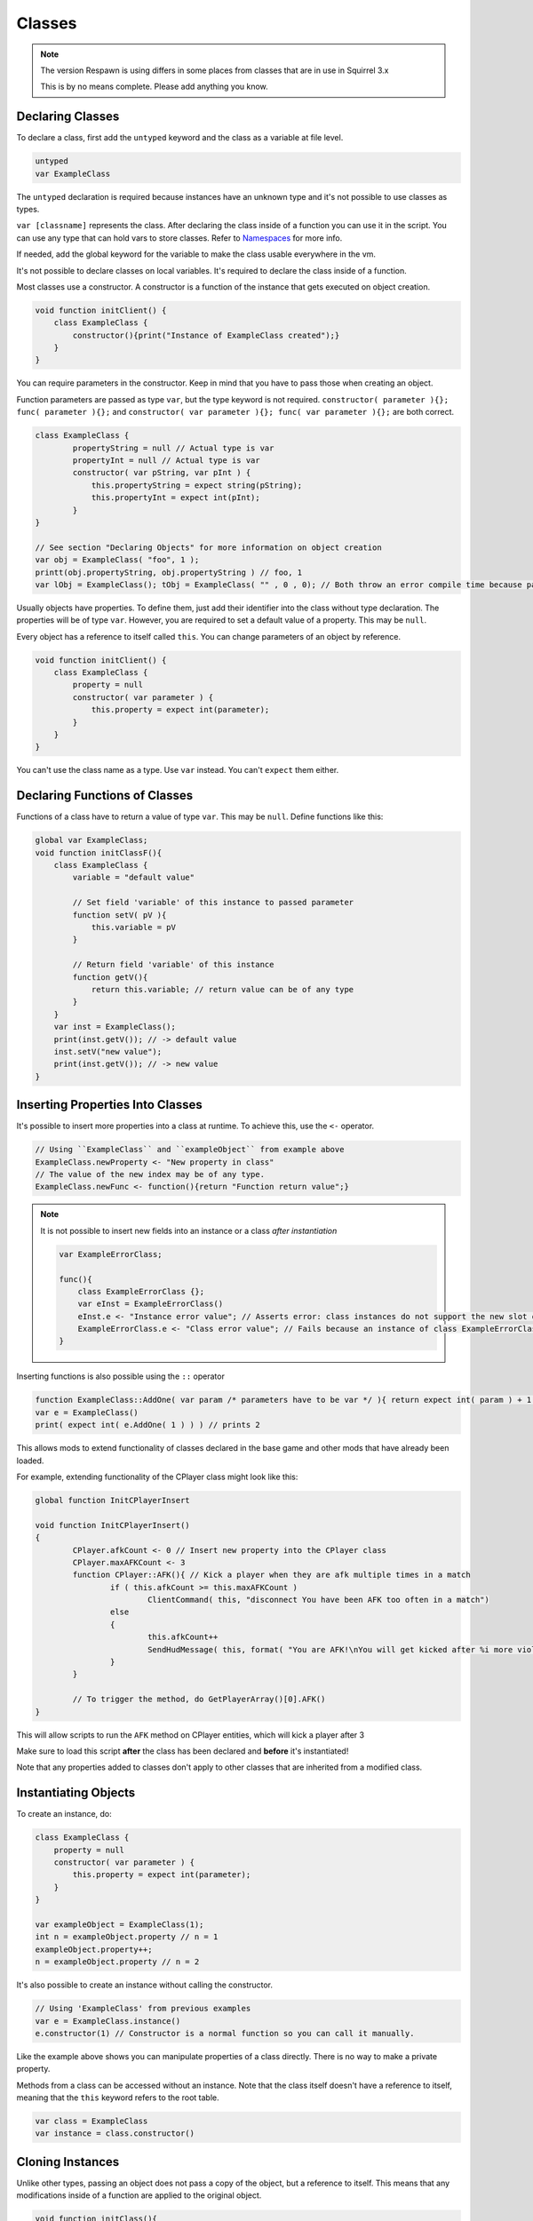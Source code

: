 Classes
=======

.. note::

    The version Respawn is using differs in some places from classes that are in use in
    Squirrel 3.x

    This is by no means complete. Please add anything you know.

Declaring Classes
-----------------

To declare a class, first add the ``untyped`` keyword and the class as a variable at
file level.

.. code-block::

    untyped
    var ExampleClass

The ``untyped`` declaration is required because instances have an unknown type and it's
not possible to use classes as types.

``var [classname]`` represents the class. After declaring the class inside of a function
you can use it in the script. You can use any type that can hold vars to store classes.
Refer to Namespaces_ for more info.

If needed, add the global keyword for the variable to make the class usable everywhere
in the vm.

It's not possible to declare classes on local variables. It's required to declare the
class inside of a function.

Most classes use a constructor. A constructor is a function of the instance that gets
executed on object creation.

.. code-block::

    void function initClient() {
        class ExampleClass {
            constructor(){print("Instance of ExampleClass created");}
        }
    }

You can require parameters in the constructor. Keep in mind that you have to pass those
when creating an object.

Function parameters are passed as type ``var``, but the type keyword is not required.
``constructor( parameter ){}; func( parameter ){};`` and ``constructor( var parameter
){}; func( var parameter ){};`` are both correct.

.. code-block::

    class ExampleClass {
            propertyString = null // Actual type is var
            propertyInt = null // Actual type is var
            constructor( var pString, var pInt ) {
                this.propertyString = expect string(pString);
                this.propertyInt = expect int(pInt);
            }
    }

    // See section "Declaring Objects" for more information on object creation
    var obj = ExampleClass( "foo", 1 );
    printt(obj.propertyString, obj.propertyString ) // foo, 1
    var lObj = ExampleClass(); tObj = ExampleClass( "" , 0 , 0); // Both throw an error compile time because parameters don't match with the constructor

Usually objects have properties. To define them, just add their identifier into the
class without type declaration. The properties will be of type ``var``. However, you are
required to set a default value of a property. This may be ``null``.

Every object has a reference to itself called ``this``. You can change parameters of an
object by reference.

.. code-block::

    void function initClient() {
        class ExampleClass {
            property = null
            constructor( var parameter ) {
                this.property = expect int(parameter);
            }
        }
    }

You can't use the class name as a type. Use ``var`` instead. You can't ``expect`` them
either.

Declaring Functions of Classes
------------------------------

Functions of a class have to return a value of type ``var``. This may be ``null``.
Define functions like this:

.. code-block::

    global var ExampleClass;
    void function initClassF(){
        class ExampleClass {
            variable = "default value"

            // Set field 'variable' of this instance to passed parameter
            function setV( pV ){
                this.variable = pV
            }

            // Return field 'variable' of this instance
            function getV(){
                return this.variable; // return value can be of any type
            }
        }
        var inst = ExampleClass();
        print(inst.getV()); // -> default value
        inst.setV("new value");
        print(inst.getV()); // -> new value
    }

Inserting Properties Into Classes
---------------------------------

It's possible to insert more properties into a class at runtime. To achieve this, use
the ``<-`` operator.

.. code-block::

    // Using ``ExampleClass`` and ``exampleObject`` from example above
    ExampleClass.newProperty <- "New property in class"
    // The value of the new index may be of any type.
    ExampleClass.newFunc <- function(){return "Function return value";}

.. note::

    It is not possible to insert new fields into an instance or a class *after
    instantiation*

    .. code-block::

        var ExampleErrorClass;

        func(){
            class ExampleErrorClass {};
            var eInst = ExampleErrorClass()
            eInst.e <- "Instance error value"; // Asserts error: class instances do not support the new slot operator
            ExampleErrorClass.e <- "Class error value"; // Fails because an instance of class ExampleErrorClass has already been created. Asserts error: trying to modify a class that has already been instantiated
        }

Inserting functions is also possible using the ``::`` operator

.. code-block::

    function ExampleClass::AddOne( var param /* parameters have to be var */ ){ return expect int( param ) + 1 }
    var e = ExampleClass()
    print( expect int( e.AddOne( 1 ) ) ) // prints 2

This allows mods to extend functionality of classes declared in the base game and other
mods that have already been loaded.

For example, extending functionality of the CPlayer class might look like this:

.. code-block::

    global function InitCPlayerInsert

    void function InitCPlayerInsert()
    {
            CPlayer.afkCount <- 0 // Insert new property into the CPlayer class
            CPlayer.maxAFKCount <- 3
            function CPlayer::AFK(){ // Kick a player when they are afk multiple times in a match
                    if ( this.afkCount >= this.maxAFKCount )
                            ClientCommand( this, "disconnect You have been AFK too often in a match")
                    else
                    {
                            this.afkCount++
                            SendHudMessage( this, format( "You are AFK!\nYou will get kicked after %i more violations", this.maxAFKCount - this.afkCount ), -1, 0.4, 255, 255, 255, 0, 0.5, 5, 0.9 )
                    }
            }

            // To trigger the method, do GetPlayerArray()[0].AFK()
    }

This will allow scripts to run the ``AFK`` method on CPlayer entities, which will kick a
player after 3

Make sure to load this script **after** the class has been declared and **before** it's
instantiated!

Note that any properties added to classes don't apply to other classes that are
inherited from a modified class.

Instantiating Objects
---------------------

To create an instance, do:

.. code-block::

    class ExampleClass {
        property = null
        constructor( var parameter ) {
            this.property = expect int(parameter);
        }
    }

    var exampleObject = ExampleClass(1);
    int n = exampleObject.property // n = 1
    exampleObject.property++;
    n = exampleObject.property // n = 2

It's also possible to create an instance without calling the constructor.

.. code-block::

    // Using 'ExampleClass' from previous examples
    var e = ExampleClass.instance()
    e.constructor(1) // Constructor is a normal function so you can call it manually.

Like the example above shows you can manipulate properties of a class directly. There is
no way to make a private property.

Methods from a class can be accessed without an instance. Note that the class itself
doesn't have a reference to itself, meaning that the ``this`` keyword refers to the root
table.

.. code-block::

    var class = ExampleClass
    var instance = class.constructor()

Cloning Instances
-----------------

Unlike other types, passing an object does not pass a copy of the object, but a
reference to itself. This means that any modifications inside of a function are applied
to the original object.

.. code-block::

    void function initClass(){
        class Container {
            content = null
            constructor ( var pString ) {
                this.content = expect string(pString);
            }
        }
        var con = Container("original string")
        manipulateContainer( con )
        print(con.content) // -> manipulated string
    }

    void function manipulateContainer( var con ){
        con.content = "manipulated string";
    }

You can avoid this by using cloned objects. Use the ``clone`` keyword to create a copy
of an object.

.. code-block::

    // Assumes the 'Container' class from the previous example has already been declared
    void function initClass(){
        var originalObj = Container("original string")
        var clonedObj = clone originalObj
        manipulateContainer( clonedObj )
        printt(orignalObj.content, clonedObj.content) // -> original string, manipulated string
    }

    void function manipulateContainer( var con ){
        con.content = "manipulated string";
    }

.. _namespaces:

Emulating Namespaces
--------------------

Instead of declaring classes as a global var, you can use other types such as tables to
hold multiple class objects that emulate the behaviour of namespaces to a certain
extend.

.. code-block::

    global table<string, var> fakeNamespace = {
            class1 = null,
            class2 = null
    }

This allows you to group classes together in a single global variable.

You can use the classes inside of the table like this:

.. code-block::

    // Create a class object in field
    class fakeNamespace.class1 { constructor(){ print("constructing instance of class1") } }
    class fakeNamespace.class2 { constructor(){ print("constructing instance of class2") } }

    // Access class object in field
    var c1 = fakeNamespace.class1()
    var c2 = fakeNamespace.class2()

    // Insert functions into class object in field
    fakeNamespace.class1.testfunc <- var function(){ print( "inserted function in class1" ) }

You can also declare classes in an array:

.. code-block::

    array<var> classes // This has to be at file level

    // This has to be inside of a function:
    classes.append( class { constructor(){ print( "inline constructor" ) } )
    var instance = classes[0]()

And in a similar fashion in structs:

.. code-block::

    struct {
            var class1 = null
            var class2 = null
    } classes // This has to be at file level

    // This has to be inside of a function:
    classes.class1 = class { constructor(){ print( "inline constructor" ) } )
    classes.class2 = class { constructor(){ print( "inline constructor" ) } )
    var c1 = classes.class1()
    var c2 = classes.class2()

.. warning::

    Respawn's fork doesn't appear to support inheritance. Using the ``extend`` keyword
    won't compile.

    .. code-block::

        class Child extends Parent{}

Make sure you check out the squirrel documentation on `classes
<http://www.squirrel-lang.org/squirreldoc/reference/language/classes.html>`_ and built
in `class instance
<http://www.squirrel-lang.org/squirreldoc/reference/language/builtin_functions.html#class-instance>`_
methods for more information.
